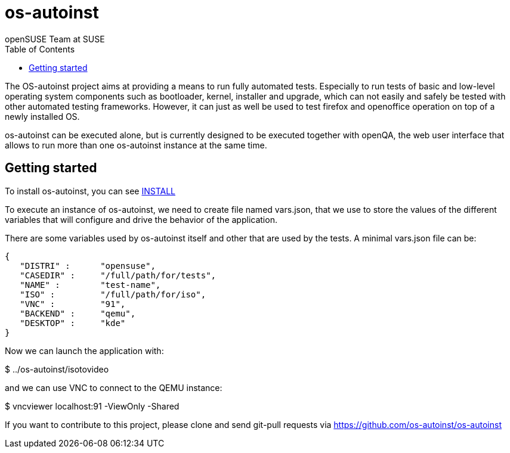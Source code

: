 os-autoinst
===========
:author: openSUSE Team at SUSE
:toc:

The OS-autoinst project aims at providing a means to run fully
automated tests.  Especially to run tests of basic and low-level
operating system components such as bootloader, kernel, installer and
upgrade, which can not easily and safely be tested with other
automated testing frameworks.  However, it can just as well be used to
test firefox and openoffice operation on top of a newly installed OS.

os-autoinst can be executed alone, but is currently designed to be
executed together with openQA, the web user interface that allows to
run more than one os-autoinst instance at the same time.

Getting started
---------------

To install os-autoinst, you can see link:INSTALL.asciidoc[INSTALL]

To execute an instance of os-autoinst, we need to create file named
vars.json, that we use to store the values of the different variables
that will configure and drive the behavior of the application.

There are some variables used by os-autoinst itself and other that are
used by the tests.  A minimal vars.json file can be:

[source, javascript]
-------------------------------------------------------------------
{
   "DISTRI" :      "opensuse",
   "CASEDIR" :     "/full/path/for/tests",
   "NAME" :        "test-name",
   "ISO" :         "/full/path/for/iso",
   "VNC" :         "91",
   "BACKEND" :     "qemu",
   "DESKTOP" :     "kde"
}
-------------------------------------------------------------------

Now we can launch the application with:

$ ../os-autoinst/isotovideo

and we can use VNC to connect to the QEMU instance:

$ vncviewer localhost:91 -ViewOnly -Shared

If you want to contribute to this project, please clone and send
git-pull requests via https://github.com/os-autoinst/os-autoinst
